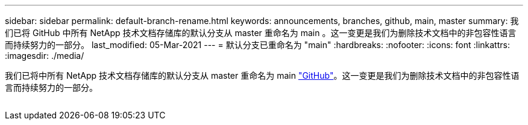 ---
sidebar: sidebar 
permalink: default-branch-rename.html 
keywords: announcements, branches, github, main, master 
summary: 我们已将 GitHub 中所有 NetApp 技术文档存储库的默认分支从 master 重命名为 main 。这一变更是我们为删除技术文档中的非包容性语言而持续努力的一部分。 
last_modified: 05-Mar-2021 
---
= 默认分支已重命名为 "main"
:hardbreaks:
:nofooter: 
:icons: font
:linkattrs: 
:imagesdir: ./media/


[role="lead"]
我们已将中所有 NetApp 技术文档存储库的默认分支从 master 重命名为 main https://github.com/NetAppDocs/["GitHub"^]。这一变更是我们为删除技术文档中的非包容性语言而持续努力的一部分。

image:default-branch-rename.png[""]
